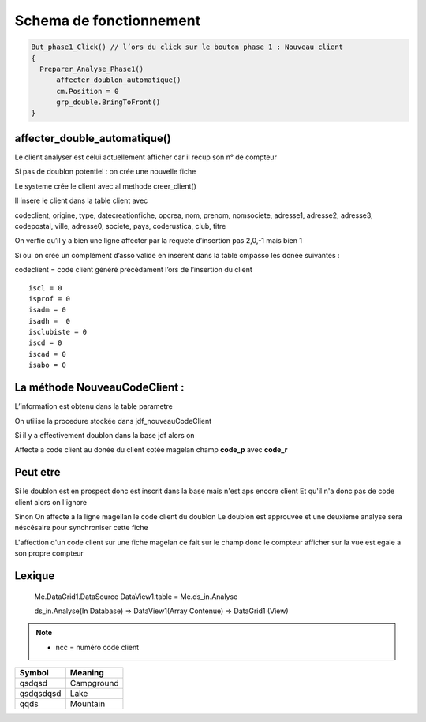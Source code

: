 Schema de fonctionnement
========================

.. code-block:: php

  But_phase1_Click() // l’ors du click sur le bouton phase 1 : Nouveau client 
  {
    Preparer_Analyse_Phase1()
  	affecter_doublon_automatique()
  	cm.Position = 0
  	grp_double.BringToFront()
  }

affecter_double_automatique()
-----------------------------

Le client analyser est celui actuellement afficher car il recup son n° de compteur

Si pas de doublon potentiel : on crée une nouvelle fiche

Le systeme crée le client avec al methode creer_client()

Il insere le client dans la table client avec

codeclient, origine, type, datecreationfiche, opcrea, nom, prenom, nomsociete, adresse1, adresse2, adresse3, codepostal, ville, adresse0, societe, pays, coderustica, club, titre

On verfie qu’il y a bien une ligne affecter par la requete d’insertion pas 2,0,-1 mais bien 1

Si oui on crée un complément d’asso valide en inserent dans la table cmpasso les donée suivantes :

codeclient = code client généré précédament l’ors de l’insertion du client 

::

	iscl = 0
	isprof = 0 
	isadm = 0
	isadh =  0
	isclubiste = 0
	iscd = 0
	iscad = 0
	isabo = 0


La méthode NouveauCodeClient :
------------------------------

L’information est obtenu dans la table parametre

On utilise la procedure stockée dans jdf_nouveauCodeClient


Si il y a effectivement doublon dans la base jdf alors on 

Affecte a code client au donée du client cotée magelan champ **code_p**  avec **code_r**

Peut etre
---------

Si le doublon est en prospect donc est inscrit dans la base mais n'est aps encore client 
Et qu'il n'a donc pas de code client alors on l'ignore 

Sinon On affecte a la ligne magellan le code client du doublon 
Le doublon est approuvée et une deuxieme analyse sera néscésaire pour synchroniser cette fiche

L'affection d'un code client sur une fiche magelan ce fait sur le champ donc le compteur 
afficher sur la vue est egale a son propre compteur 

Lexique
-------

	Me.DataGrid1.DataSource
	DataView1.table = Me.ds_in.Analyse 
	
	
	ds_in.Analyse(In Database) => DataView1(Array Contenue) => DataGrid1 (View)
	
	.. image:: images/ds_in.Analyse.png 

.. note:: 

	- ncc = numéro code client
	
	
+-----------------------+-----------------------+
| Symbol                | Meaning               |
+=======================+=======================+
| qsdqsd                | Campground            |
+-----------------------+-----------------------+
| qsdqsdqsd             | Lake                  |
+-----------------------+-----------------------+
| qqds                  | Mountain              |
+-----------------------+-----------------------+